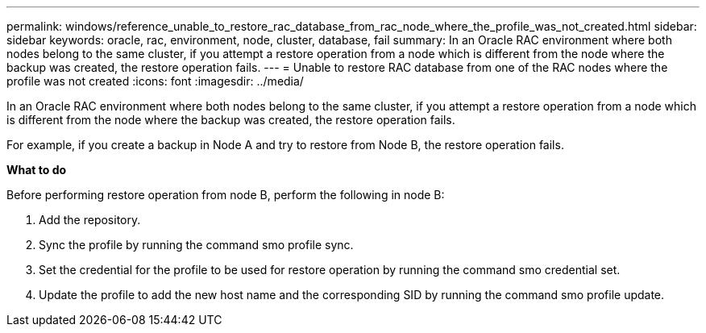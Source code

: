 ---
permalink: windows/reference_unable_to_restore_rac_database_from_rac_node_where_the_profile_was_not_created.html
sidebar: sidebar
keywords: oracle, rac, environment, node, cluster, database, fail
summary: In an Oracle RAC environment where both nodes belong to the same cluster, if you attempt a restore operation from a node which is different from the node where the backup was created, the restore operation fails.
---
= Unable to restore RAC database from one of the RAC nodes where the profile was not created
:icons: font
:imagesdir: ../media/

[.lead]
In an Oracle RAC environment where both nodes belong to the same cluster, if you attempt a restore operation from a node which is different from the node where the backup was created, the restore operation fails.

For example, if you create a backup in Node A and try to restore from Node B, the restore operation fails.

*What to do*

Before performing restore operation from node B, perform the following in node B:

. Add the repository.
. Sync the profile by running the command smo profile sync.
. Set the credential for the profile to be used for restore operation by running the command smo credential set.
. Update the profile to add the new host name and the corresponding SID by running the command smo profile update.
